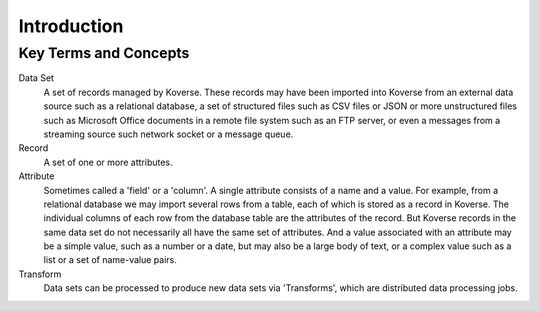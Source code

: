 .. _usageIntroduction:

Introduction
===============

Key Terms and Concepts
----------------------

Data Set
  A set of records managed by Koverse.
  These records may have been imported into Koverse from an external data source such as a relational database, a set of structured files such as CSV files or JSON or more unstructured files such as Microsoft Office documents in a remote file system such as an FTP server, or even a messages from a streaming source such network socket or a message queue.

Record
  A set of one or more attributes.

Attribute
  Sometimes called a 'field' or a 'column'.
  A single attribute consists of a name and a value.
  For example, from a relational database we may import several rows from a table, each of which is stored as a record in Koverse.
  The individual columns of each row from the database table are the attributes of the record.
  But Koverse records in the same data set do not necessarily all have the same set of attributes.
  And a value associated with an attribute may be a simple value, such as a number or a date, but may also be a large body of text, or a complex value such as a list or a set of name-value pairs.

Transform
  Data sets can be processed to produce new data sets via 'Transforms', which are distributed data processing jobs.

